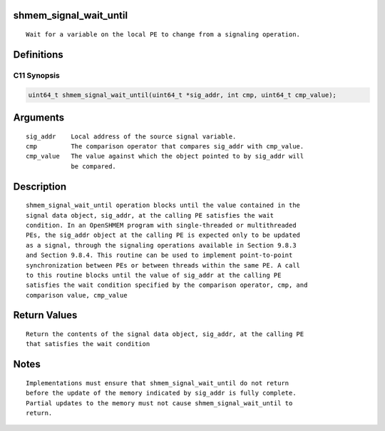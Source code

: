 shmem_signal_wait_until
=======================

::

   Wait for a variable on the local PE to change from a signaling operation.

Definitions
===========

C11 Synopsis
------------

.. code:: bash

   uint64_t shmem_signal_wait_until(uint64_t *sig_addr, int cmp, uint64_t cmp_value);

Arguments
=========

::

   sig_addr    Local address of the source signal variable.
   cmp         The comparison operator that compares sig_addr with cmp_value.
   cmp_value   The value against which the object pointed to by sig_addr will
               be compared.

Description
===========

::

   shmem_signal_wait_until operation blocks until the value contained in the
   signal data object, sig_addr, at the calling PE satisfies the wait
   condition. In an OpenSHMEM program with single-threaded or multithreaded
   PEs, the sig_addr object at the calling PE is expected only to be updated
   as a signal, through the signaling operations available in Section 9.8.3
   and Section 9.8.4. This routine can be used to implement point-to-point
   synchronization between PEs or between threads within the same PE. A call
   to this routine blocks until the value of sig_addr at the calling PE
   satisfies the wait condition specified by the comparison operator, cmp, and
   comparison value, cmp_value

Return Values
=============

::

   Return the contents of the signal data object, sig_addr, at the calling PE
   that satisfies the wait condition

Notes
=====

::

   Implementations must ensure that shmem_signal_wait_until do not return
   before the update of the memory indicated by sig_addr is fully complete.
   Partial updates to the memory must not cause shmem_signal_wait_until to
   return.
